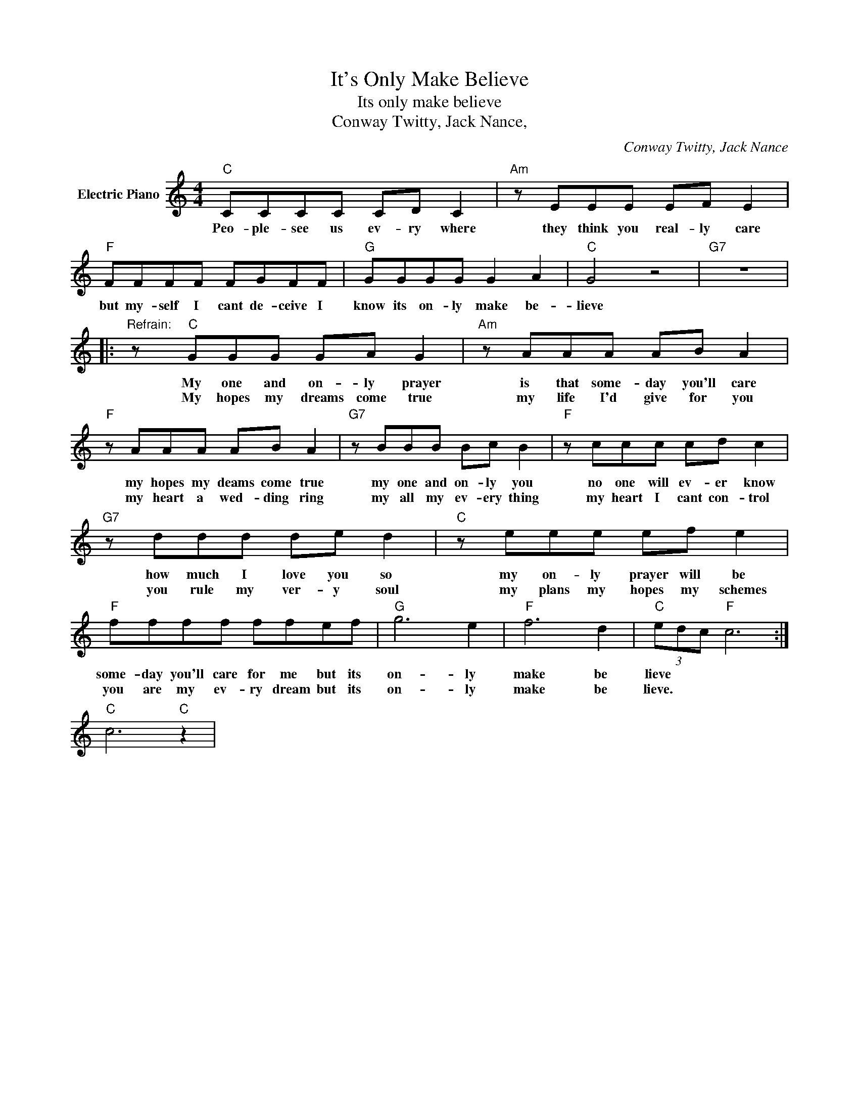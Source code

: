 X:1
T:It's Only Make Believe
T:Its only make believe
T:Conway Twitty, Jack Nance,
C:Conway Twitty, Jack Nance
Z:All Rights Reserved
L:1/8
M:4/4
K:C
V:1 treble nm="Electric Piano"
%%MIDI program 4
V:1
"C" CCCC CD C2 |"Am" z EEE EF E2 |"F" FFFF FGFF |"G" GGGG G2 A2 |"C" G4 z4 |"G7" z8 |: %6
w: Peo- ple- see us ev- ry where|they think you real- ly care|but my- self I cant de- ceive I|know its on- ly make be-|lieve||
w: ||||||
"^Refrain:" z"C" GGG GA G2 |"Am" z AAA AB A2 |"F" z AAA AB A2 |"G7" z BBB Bc B2 |"F" z ccc cd c2 | %11
w: My one and on- ly prayer|is that some- day you'll care|my hopes my deams come true|my one and on- ly you|no one will ev- er know|
w: My hopes my dreams come true|my life I'd give for you|my heart a wed- ding ring|my all my ev- ery thing|my heart I cant con- trol|
"G7" z ddd de d2 |"C" z eee ef e2 |"F" ffff ffef |"G" g6 e2 |"F" f6 d2 |"C" (3edc"F" c6 :| %17
w: how much I love you so|my on- ly prayer will be|some- day you'll care for me but its|on- ly|make be|lieve * * *|
w: you rule my ver- y soul|my plans my hopes my schemes|you are my ev- ry dream but its|on- ly|make be|lieve. * * *|
"C" c6"C" z2 | %18
w: |
w: |

